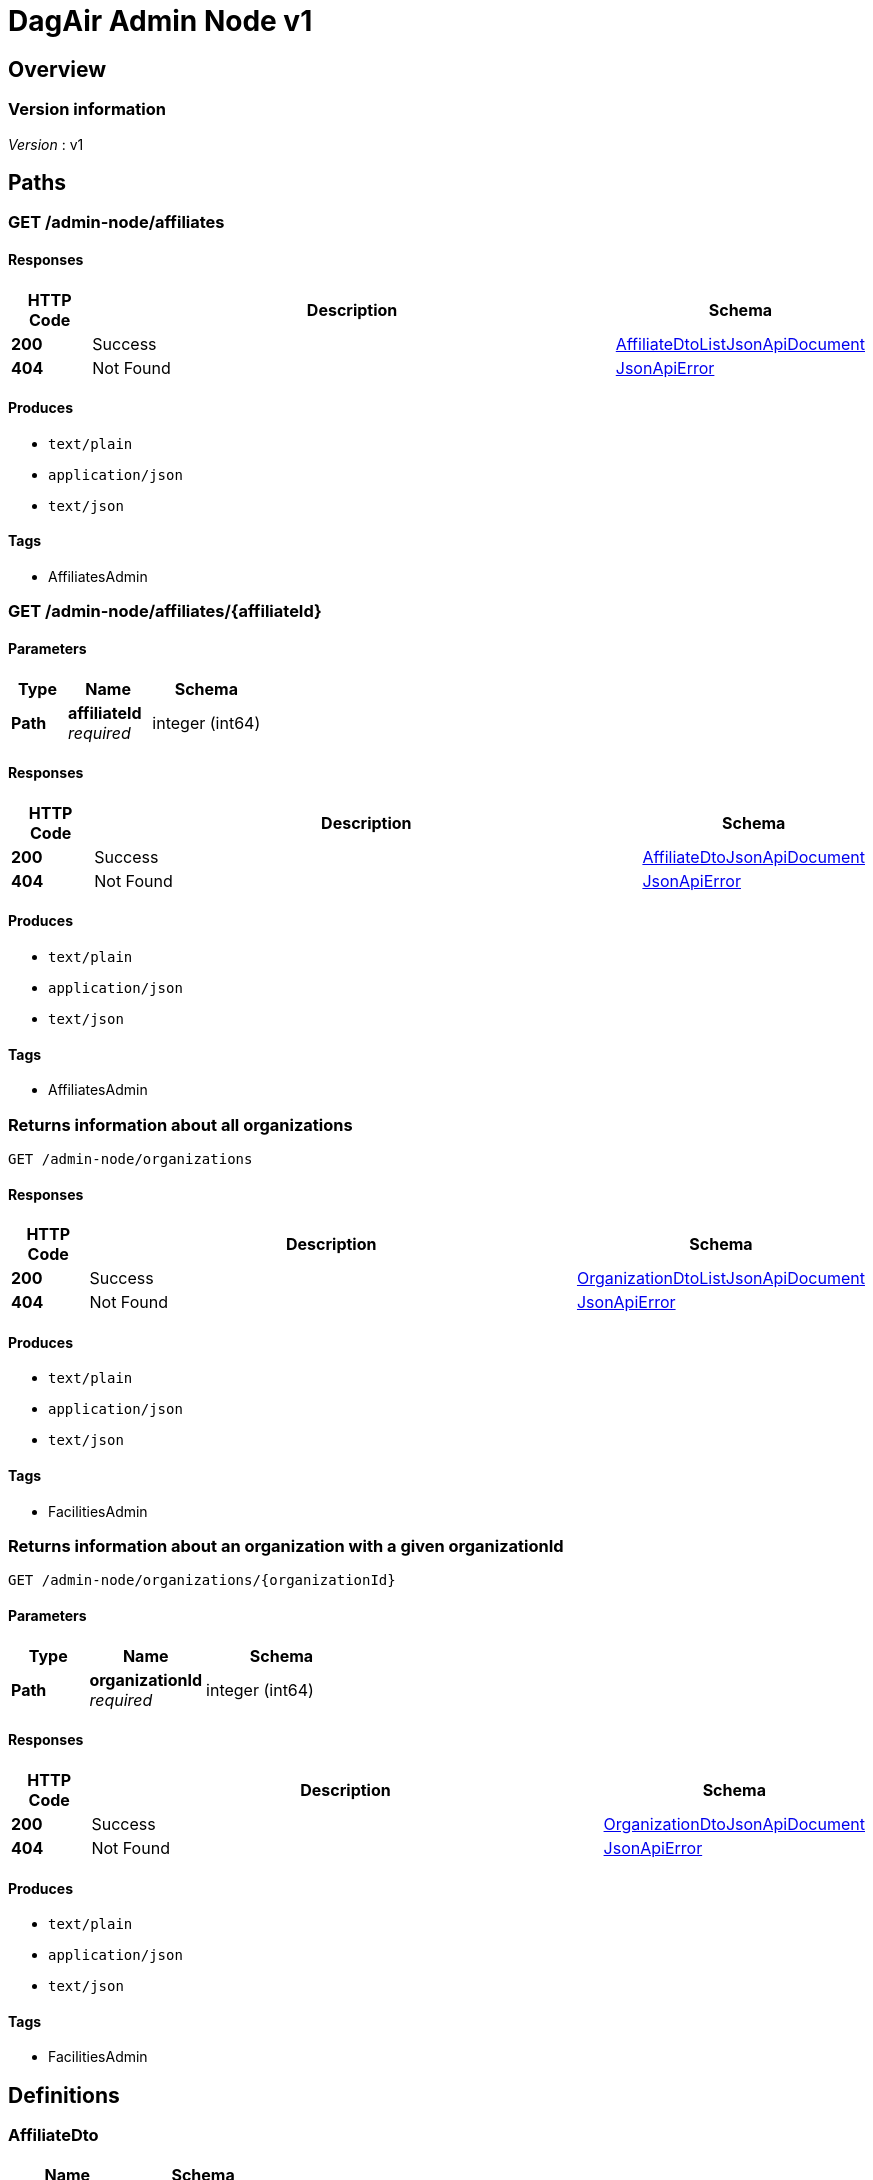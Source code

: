 = DagAir Admin Node v1


[[_overview]]
== Overview

=== Version information
[%hardbreaks]
__Version__ : v1




[[_paths]]
== Paths

[[_admin-node_affiliates_get]]
=== GET /admin-node/affiliates

==== Responses

[options="header", cols=".^2a,.^14a,.^4a"]
|===
|HTTP Code|Description|Schema
|**200**|Success|<<_affiliatedtolistjsonapidocument,AffiliateDtoListJsonApiDocument>>
|**404**|Not Found|<<_jsonapierror,JsonApiError>>
|===


==== Produces

* `text/plain`
* `application/json`
* `text/json`


==== Tags

* AffiliatesAdmin


[[_admin-node_affiliates_affiliateid_get]]
=== GET /admin-node/affiliates/{affiliateId}

==== Parameters

[options="header", cols=".^2a,.^3a,.^4a"]
|===
|Type|Name|Schema
|**Path**|**affiliateId** +
__required__|integer (int64)
|===


==== Responses

[options="header", cols=".^2a,.^14a,.^4a"]
|===
|HTTP Code|Description|Schema
|**200**|Success|<<_affiliatedtojsonapidocument,AffiliateDtoJsonApiDocument>>
|**404**|Not Found|<<_jsonapierror,JsonApiError>>
|===


==== Produces

* `text/plain`
* `application/json`
* `text/json`


==== Tags

* AffiliatesAdmin


[[_admin-node_organizations_get]]
=== Returns information about all organizations
....
GET /admin-node/organizations
....


==== Responses

[options="header", cols=".^2a,.^14a,.^4a"]
|===
|HTTP Code|Description|Schema
|**200**|Success|<<_organizationdtolistjsonapidocument,OrganizationDtoListJsonApiDocument>>
|**404**|Not Found|<<_jsonapierror,JsonApiError>>
|===


==== Produces

* `text/plain`
* `application/json`
* `text/json`


==== Tags

* FacilitiesAdmin


[[_admin-node_organizations_organizationid_get]]
=== Returns information about an organization with a given organizationId
....
GET /admin-node/organizations/{organizationId}
....


==== Parameters

[options="header", cols=".^2a,.^3a,.^4a"]
|===
|Type|Name|Schema
|**Path**|**organizationId** +
__required__|integer (int64)
|===


==== Responses

[options="header", cols=".^2a,.^14a,.^4a"]
|===
|HTTP Code|Description|Schema
|**200**|Success|<<_organizationdtojsonapidocument,OrganizationDtoJsonApiDocument>>
|**404**|Not Found|<<_jsonapierror,JsonApiError>>
|===


==== Produces

* `text/plain`
* `application/json`
* `text/json`


==== Tags

* FacilitiesAdmin




[[_definitions]]
== Definitions

[[_affiliatedto]]
=== AffiliateDto

[options="header", cols=".^3a,.^4a"]
|===
|Name|Schema
|**id** +
__optional__|integer (int64)
|**name** +
__optional__|string
|**organization** +
__optional__|<<_organizationdto,OrganizationDto>>
|**organizationId** +
__optional__|integer (int64)
|**rooms** +
__optional__|< <<_roomdto,RoomDto>> > array
|===


[[_affiliatedtojsonapidocument]]
=== AffiliateDtoJsonApiDocument

[options="header", cols=".^3a,.^4a"]
|===
|Name|Schema
|**data** +
__required__|<<_affiliatedto,AffiliateDto>>
|===


[[_affiliatedtolistjsonapidocument]]
=== AffiliateDtoListJsonApiDocument

[options="header", cols=".^3a,.^4a"]
|===
|Name|Schema
|**data** +
__required__|< <<_affiliatedto,AffiliateDto>> > array
|===


[[_jsonapierror]]
=== JsonApiError

[options="header", cols=".^3a,.^4a"]
|===
|Name|Schema
|**message** +
__optional__ +
__read-only__|string
|**messageDetails** +
__optional__|string
|===


[[_organizationdto]]
=== OrganizationDto

[options="header", cols=".^3a,.^4a"]
|===
|Name|Schema
|**addressId** +
__optional__|integer (int64)
|**affiliates** +
__optional__|< <<_affiliatedto,AffiliateDto>> > array
|**id** +
__optional__|integer (int64)
|**name** +
__optional__|string
|===


[[_organizationdtojsonapidocument]]
=== OrganizationDtoJsonApiDocument

[options="header", cols=".^3a,.^4a"]
|===
|Name|Schema
|**data** +
__required__|<<_organizationdto,OrganizationDto>>
|===


[[_organizationdtolistjsonapidocument]]
=== OrganizationDtoListJsonApiDocument

[options="header", cols=".^3a,.^4a"]
|===
|Name|Schema
|**data** +
__required__|< <<_organizationdto,OrganizationDto>> > array
|===


[[_roomdto]]
=== RoomDto

[options="header", cols=".^3a,.^4a"]
|===
|Name|Schema
|**affiliate** +
__optional__|<<_affiliatedto,AffiliateDto>>
|**affiliateId** +
__optional__|integer (int64)
|**floor** +
__optional__|integer (int32)
|**id** +
__optional__|integer (int64)
|**number** +
__optional__|string
|**uniqueRoomId** +
__optional__|string (uuid)
|===





